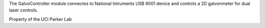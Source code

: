 The GalvoController module connectes to National Intruments USB 6001 device and controls a 2D galvonmeter for dual laser controls.

Property of the UCI Parker Lab
